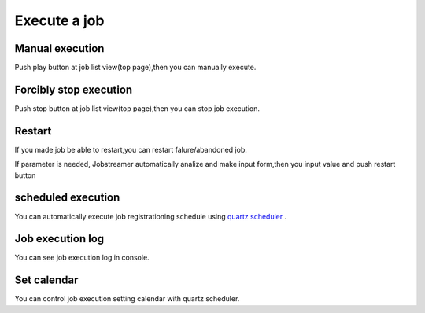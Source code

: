 .. highlight:: guess
Execute a job
===========

Manual execution
--------------
Push play button at job list view(top page),then you can manually execute.

Forcibly stop execution
--------------
Push stop button at job list view(top page),then you can stop job execution.

Restart
--------------
If you made job be able to restart,you can restart falure/abandoned job.

.. image:: _images/restart.png
 :width: 100%

If parameter is needed, Jobstreamer automatically analize and make input form,then you input value and push restart button

.. image:: _images/restart_dialog.png
 :width: 100%

scheduled execution
--------------
You can automatically execute job registrationing schedule using `quartz scheduler`_ .

.. _quartz scheduler: http://quartz-scheduler.org/api/2.2.0/org/quartz/CronExpression.html

.. image:: _images/schedule_quartz.png
 :width: 100%

Job execution log
--------------
You can see job execution log in console.

.. image:: _images/excute_log.png
 :width: 100%
 
Set calendar
--------------
You can control job execution setting calendar with quartz scheduler.